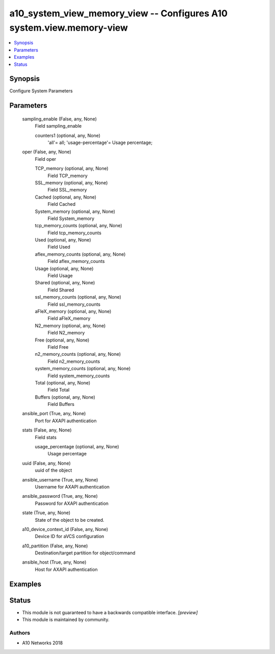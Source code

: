 .. _a10_system_view_memory_view_module:


a10_system_view_memory_view -- Configures A10 system.view.memory-view
=====================================================================

.. contents::
   :local:
   :depth: 1


Synopsis
--------

Configure System Parameters






Parameters
----------

  sampling_enable (False, any, None)
    Field sampling_enable


    counters1 (optional, any, None)
      'all'= all; 'usage-percentage'= Usage percentage;



  oper (False, any, None)
    Field oper


    TCP_memory (optional, any, None)
      Field TCP_memory


    SSL_memory (optional, any, None)
      Field SSL_memory


    Cached (optional, any, None)
      Field Cached


    System_memory (optional, any, None)
      Field System_memory


    tcp_memory_counts (optional, any, None)
      Field tcp_memory_counts


    Used (optional, any, None)
      Field Used


    aflex_memory_counts (optional, any, None)
      Field aflex_memory_counts


    Usage (optional, any, None)
      Field Usage


    Shared (optional, any, None)
      Field Shared


    ssl_memory_counts (optional, any, None)
      Field ssl_memory_counts


    aFleX_memory (optional, any, None)
      Field aFleX_memory


    N2_memory (optional, any, None)
      Field N2_memory


    Free (optional, any, None)
      Field Free


    n2_memory_counts (optional, any, None)
      Field n2_memory_counts


    system_memory_counts (optional, any, None)
      Field system_memory_counts


    Total (optional, any, None)
      Field Total


    Buffers (optional, any, None)
      Field Buffers



  ansible_port (True, any, None)
    Port for AXAPI authentication


  stats (False, any, None)
    Field stats


    usage_percentage (optional, any, None)
      Usage percentage



  uuid (False, any, None)
    uuid of the object


  ansible_username (True, any, None)
    Username for AXAPI authentication


  ansible_password (True, any, None)
    Password for AXAPI authentication


  state (True, any, None)
    State of the object to be created.


  a10_device_context_id (False, any, None)
    Device ID for aVCS configuration


  a10_partition (False, any, None)
    Destination/target partition for object/command


  ansible_host (True, any, None)
    Host for AXAPI authentication









Examples
--------

.. code-block:: yaml+jinja

    





Status
------




- This module is not guaranteed to have a backwards compatible interface. *[preview]*


- This module is maintained by community.



Authors
~~~~~~~

- A10 Networks 2018


